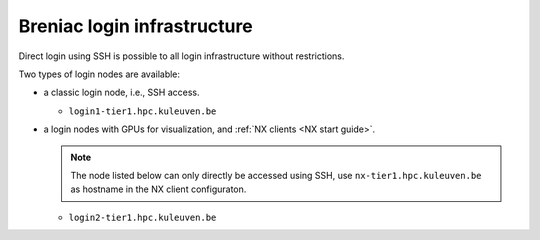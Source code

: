 Breniac login infrastructure
----------------------------

Direct login using SSH is possible to all login infrastructure without
restrictions.

Two types of login nodes are available:

- a classic login node, i.e., SSH access.

  - ``login1-tier1.hpc.kuleuven.be``

- a login nodes with GPUs for visualization, and :ref:`NX clients
  <NX start guide>`.

  .. note::

     The node listed below can only directly be accessed using SSH,
     use ``nx-tier1.hpc.kuleuven.be`` as hostname in the NX client
     configuraton.

  - ``login2-tier1.hpc.kuleuven.be``
